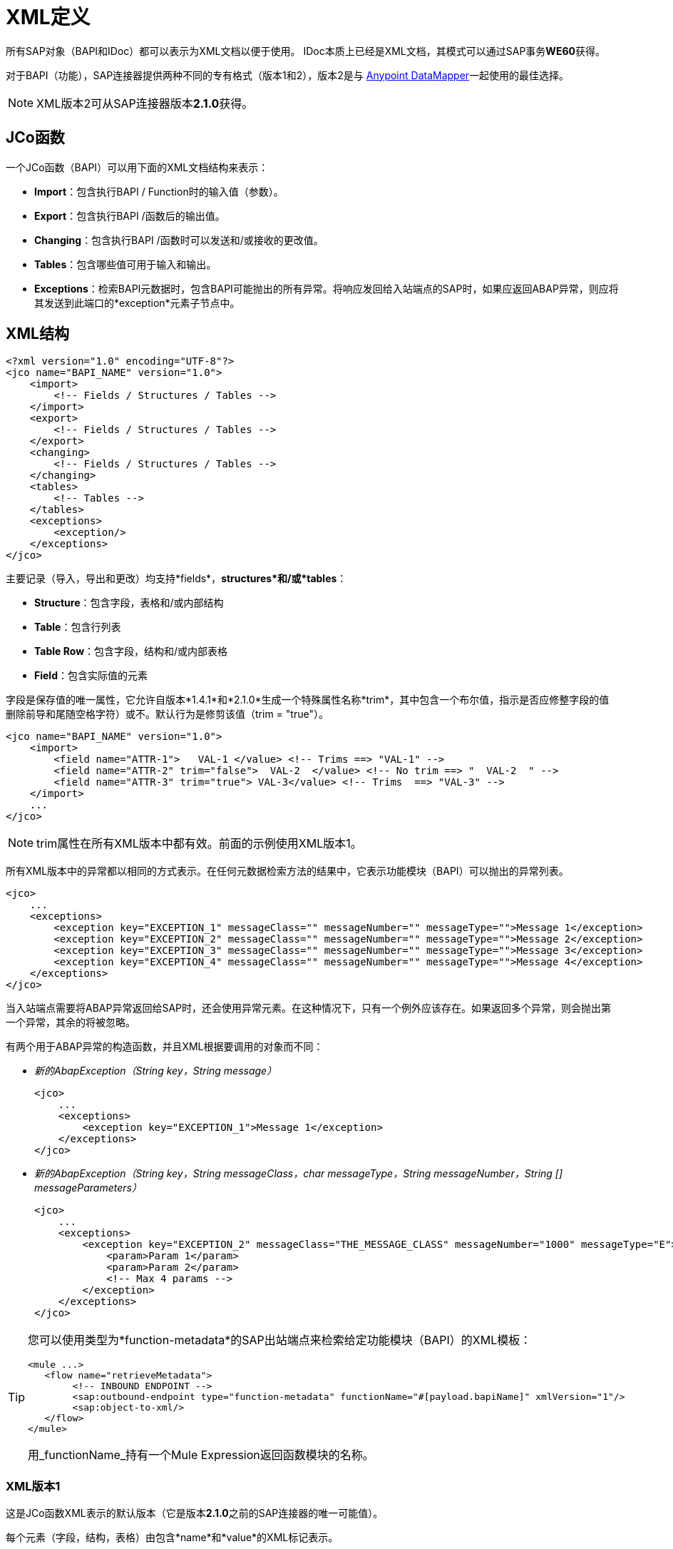 =  XML定义
:keywords: anypoint studio, esb, sap, connectors jco, bapi

所有SAP对象（BAPI和IDoc）都可以表示为XML文档以便于使用。 IDoc本质上已经是XML文档，其模式可以通过SAP事务**WE60**获得。

对于BAPI（功能），SAP连接器提供两种不同的专有格式（版本1和2），版本2是与 link:/anypoint-studio/v/6/datamapper-user-guide-and-reference[Anypoint DataMapper]一起使用的最佳选择。

[NOTE]
XML版本2可从SAP连接器版本**2.1.0**获得。

==  JCo函数

一个JCo函数（BAPI）可以用下面的XML文档结构来表示：

*  *Import*：包含执行BAPI / Function时的输入值（参数）。
*  *Export*：包含执行BAPI /函数后的输出值。
*  *Changing*：包含执行BAPI /函数时可以发送和/或接收的更改值。
*  *Tables*：包含哪些值可用于输入和输出。
*  *Exceptions*：检索BAPI元数据时，包含BAPI可能抛出的所有异常。将响应发回给入站端点的SAP时，如果应返回ABAP异常，则应将其发送到此端口的*exception*元素子节点中。

==  XML结构

[source, xml, linenums]
----
<?xml version="1.0" encoding="UTF-8"?>
<jco name="BAPI_NAME" version="1.0">
    <import>
        <!-- Fields / Structures / Tables -->
    </import>
    <export>
        <!-- Fields / Structures / Tables -->
    </export>
    <changing>
        <!-- Fields / Structures / Tables -->
    </changing>
    <tables>
        <!-- Tables -->
    </tables>
    <exceptions>
        <exception/>
    </exceptions>
</jco>
----

主要记录（导入，导出和更改）均支持*fields*，*structures*和/或*tables*：

*  *Structure*：包含字段，表格和/或内部结构
*  *Table*：包含行列表
*  *Table Row*：包含字段，结构和/或内部表格
*  *Field*：包含实际值的元素

字段是保存值的唯一属性，它允许自版本*1.4.1*和*2.1.0*生成一个特殊属性名称*trim*，其中包含一个布尔值，指示是否应修整字段的值删除前导和尾随空格字符）或不。默认行为是修剪该值（trim = "true"）。

[source, xml, linenums]
----
<jco name="BAPI_NAME" version="1.0">
    <import>
        <field name="ATTR-1">   VAL-1 </value> <!-- Trims ==> "VAL-1" -->
        <field name="ATTR-2" trim="false">  VAL-2  </value> <!-- No trim ==> "  VAL-2  " -->
        <field name="ATTR-3" trim="true"> VAL-3</value> <!-- Trims  ==> "VAL-3" -->
    </import>
    ...
</jco>
----

[NOTE]
trim属性在所有XML版本中都有效。前面的示例使用XML版本1。

所有XML版本中的异常都以相同的方式表示。在任何元数据检索方法的结果中，它表示功能模块（BAPI）可以抛出的异常列表。

[source, xml, linenums]
----
<jco>
    ...
    <exceptions>
        <exception key="EXCEPTION_1" messageClass="" messageNumber="" messageType="">Message 1</exception>
        <exception key="EXCEPTION_2" messageClass="" messageNumber="" messageType="">Message 2</exception>
        <exception key="EXCEPTION_3" messageClass="" messageNumber="" messageType="">Message 3</exception>
        <exception key="EXCEPTION_4" messageClass="" messageNumber="" messageType="">Message 4</exception>
    </exceptions>
</jco>
----

当入站端点需要将ABAP异常返回给SAP时，还会使用异常元素。在这种情况下，只有一个例外应该存在。如果返回多个异常，则会抛出第一个异常，其余的将被忽略。

有两个用于ABAP异常的构造函数，并且XML根据要调用的对象而不同：

*  _新的AbapException（String key，String message）_
+
[source, xml, linenums]
----
<jco>
    ...
    <exceptions>
        <exception key="EXCEPTION_1">Message 1</exception>
    </exceptions>
</jco>
----

*  _新的AbapException（String key，String messageClass，char messageType，String messageNumber，String [] messageParameters）_
+
[source, xml, linenums]
----
<jco>
    ...
    <exceptions>
        <exception key="EXCEPTION_2" messageClass="THE_MESSAGE_CLASS" messageNumber="1000" messageType="E">
            <param>Param 1</param>
            <param>Param 2</param>
            <!-- Max 4 params -->
        </exception>
    </exceptions>
</jco>
----

[TIP]
====
您可以使用类型为*function-metadata*的SAP出站端点来检索给定功能模块（BAPI）的XML模板：
[source, xml, linenums]
----
<mule ...>
   <flow name="retrieveMetadata">
        <!-- INBOUND ENDPOINT -->
        <sap:outbound-endpoint type="function-metadata" functionName="#[payload.bapiName]" xmlVersion="1"/>
        <sap:object-to-xml/>
   </flow>
</mule>
----
用_functionName_持有一个Mule Expression返回函数模块的名称。

====

===  XML版本1

这是JCo函数XML表示的默认版本（它是版本**2.1.0**之前的SAP连接器的唯一可能值）。

每个元素（字段，结构，表格）由包含*name*和*value*的XML标记表示。

*Example of JCo Function represented in XML version 1*

[source, xml, linenums]
----
<?xml version="1.0" encoding="UTF-8"?>
<jco name="BAPI_PO_CREATE1" version="1.0">
  <import>
    <structure name="POHEADER">
      <field name="COMP_CODE">2100</field>
      <field name="DOC_TYPE">NB</field>
      <field name="VENDOR">0000002101</field>
      <field name="PURCH_ORG">2100</field>
      <field name="PUR_GROUP">002</field>
    </structure>
    <structure name="POHEADERX">
      <field name="DOC_TYPE">X</field>
      <field name="VENDOR">X</field>
      <field name="PURCH_ORG">X</field>
      <field name="PUR_GROUP">X</field>
      <field name="COMP_CODE">X</field>
    </structure>
  </import>
  <tables>
    <table name="POITEM">
      <row id="0">
        <field name="NET_PRICE">20</field>
        <field name="PLANT">2100</field>
        <field name="MATERIAL">SBSTO01</field>
        <field name="PO_ITEM">00010</field>
        <field name="QUANTITY">10.000</field>
      </row>
    </table>
    <table name="POITEMX">
      <row id="0">
        <field name="PO_ITEMX">X</field>
        <field name="MATERIAL">X</field>
        <field name="QUANTITY">X</field>
        <field name="PLANT">X</field>
        <field name="PO_ITEM">00010</field>
        <field name="NET_PRICE">X</field>
      </row>
    </table>
    <table name="POSCHEDULE">
      <row id="0">
        <field name="QUANTITY">10.000</field>
        <field name="DELIVERY_DATE">27.06.2011</field>
        <field name="SCHED_LINE">0001</field>
        <field name="PO_ITEM">00010</field>
      </row>
    </table>
    <table name="POSCHEDULEX">
      <row id="0">
        <field name="PO_ITEM">00010</field>
        <field name="QUANTITY">X</field>
        <field name="DELIVERY_DATE">X</field>
        <field name="SCHED_LINEX">X</field>
        <field name="PO_ITEMX">X</field>
        <field name="SCHED_LINE">0001</field>
      </row>
    </table>
  </tables>
</jco>
----

*JCo Function Response (RETURN structure / table)*

[source, xml, linenums]
----
<?xml version="1.0" encoding="UTF-8" standalone="no"?>
<jco name="Z_MULE_EXAMPLE">
  <import>
    ...
  </import>
  <export>
    <structure name="RETURN">
      <field name="TYPE"></field>
      <field name="ID"></field>
      <field name="NUMBER"></field>
      <field name="MESSAGE"></field>
      <field name="LOG_NO"></field>
      <field name="LOG_MSG_NO"></field>
      <field name="MESSAGE_V1"></field>
      <field name="MESSAGE_V2"></field>
      <field name="MESSAGE_V3"></field>
      <field name="MESSAGE_V4""></field>
      <field name="PARAMETER"></field>
      <field name="ROW"></field>
      <field name="FIELD"></field>
      <field name="SYSTEM"></field>
    </structure>
  </export>
</jco>
----

*Return Types*

*  *A*：中止
*  *S*：成功
*  *E*：错误
*  *W*：警告
*  *I*：信息

[WARNING]
====
如果`evaluateFunctionResponse`设置为*true*，那么当SAP返回类型为*A*，*E*或存在异常时，SAP出站端点将引发异常。
====

===  XML版本2（自版本2.1.0起）

添加了此XML版本，为 link:/anypoint-studio/v/6/datamapper-user-guide-and-reference[Anypoint DataMapper]工具提供了更好的选择。它具有与XML版本1相同的通用结构，但XML元素的名称是字段，结构或表的实际名称，并且类型是作为属性提供的。

*Example of JCo Function represented in XML version 2*

这与前面的例子相同，但是用XML版本2表示。

[source, xml, linenums]
----
<?xml version="1.0" encoding="UTF-8"?>
<jco type="BAPI_PO_CREATE1" version="1.0">
  <import>
    <POHEADER type="structure">
      <COMP_CODE type="field">2100</COMP_CODE>
      <DOC_TYPE type="field">NB</DOC_TYPE>
      <VENDOR type="field">0000002101</VENDOR>
      <PURCH_ORG type="field">2100</PURCH_ORG>
      <PUR_GROUP type="field">002</PUR_GROUP>
    </POHEADER>
    <POHEADERX type="structure">
      <DOC_TYPE type="field">X</DOC_TYPE>
      <VENDOR type="field">X</VENDOR>
      <PURCH_ORG type="field">X</PURCH>
      <PUR_GROUP type="field">X</PUR_GROUP>
      <COMP_CODE type="field">X</COMP_CODE>
    </POHEADERX>
  </import>
  <tables>
    <POITEM type="table">
      <row id="0">
        <NET_PRICE type="field">20</NET_PRICE>
        <PLANT type="field">2100</PLANT>
        <MATERIAL type="field">SBSTO01</MATERIAL>
        <PO_ITEM type="field">00010</PO_ITEM>
        <QUANTITY type="field">10.000</QUANTITY>
      </row>
    </POITEM>
    <POITEMX type="table">
      <row id="0">
        <PO_ITEMX type="field">X</PO_ITEMX>
        <MATERIAL type="field">X</MATERIAL>
        <QUANTITY type="field">X</QUANTITY>
        <PLANT type="field">X</PLANT>
        <PO_ITEM type="field">00010</PO_ITEM>
        <NET_PRICE type="field">X</NET_PRICE>
      </row>
    </POITEMX>
    <POSCHEDULE type="table">
      <row id="0">
        <QUANTITY type="field">10.000</QUANTITY>
        <DELIVERY_DATE type="field">27.06.2011</DELIVERY_DATE>
        <SCHED_LINE type="field">0001</SCHED_LINE>
        <PO_ITEM type="field">00010</PO_ITEM>
      </row>
    </POSCHEDULE>
    <POSCHEDULEX type="table">
      <row id="0">
        <PO_ITEM type="field">00010</PO_ITEM>
        <QUANTITY type="field">X</QUANTITY>
        <DELIVERY_DATE type="field">X</DELIVERY_DATE>
        <SCHED_LINEX type="field">X</SCHED_LINEX>
        <PO_ITEMX type="field">X</PO_ITEMX>
        <SCHED_LINE type="field">0001</SCHED_LINE>
      </row>
    </POSCHEDULEX>
  </tables>
</jco>
----

==  IDoc文档/文档列表

IDoc是由SAP定义的XML文档。您可以使用SAP用户界面从SAP服务器下载他们的定义。

[source, xml, linenums]
----
<?xml version="1.0"?>
<ORDERS05>
    <IDOC BEGIN="1">
        <EDI_DC40 SEGMENT="1">
            <TABNAM>EDI_DC40</TABNAM>
            <MANDT>100</MANDT>
            <DOCNUM>0000000000237015</DOCNUM>
            <DOCREL>700</DOCREL>
            <STATUS>30</STATUS>
            <DIRECT>1</DIRECT>
            <OUTMOD>2</OUTMOD>
            <IDOCTYP>ORDERS05</IDOCTYP>
            <MESTYP>ORDERS</MESTYP>
            <STDMES>ORDERS</STDMES>
            <SNDPOR>SAPB60</SNDPOR>
            <SNDPRT>LS</SNDPRT>
            <SNDPRN>B60CLNT100</SNDPRN>
            <RCVPOR>MULE_REV</RCVPOR>
            <RCVPRT>LS</RCVPRT>
            <RCVPRN>MULESYS</RCVPRN>
            <CREDAT>20110714</CREDAT>
            <CRETIM>001936</CRETIM>
            <SERIAL>20101221112747</SERIAL>
        </EDI_DC40>
        <E1EDK01 SEGMENT="1">
            <ACTION>004</ACTION>
            <CURCY>USD</CURCY>
            <WKURS>1.06383</WKURS>
            <ZTERM>0001</ZTERM>
            <BELNR>0000000531</BELNR>
            <VSART>01</VSART>
            <VSART_BEZ>standard</VSART_BEZ>
            <RECIPNT_NO>C02199</RECIPNT_NO>
            <KZAZU>X</KZAZU>
            <WKURS_M>0.94000</WKURS_M>
        </E1EDK01>

        ...

        <E1EDS01 SEGMENT="1">
            <SUMID>002</SUMID>
            <SUMME>1470.485</SUMME>
            <SUNIT>USD</SUNIT>
        </E1EDS01>
    </IDOC>
</ORDERS05>
----
